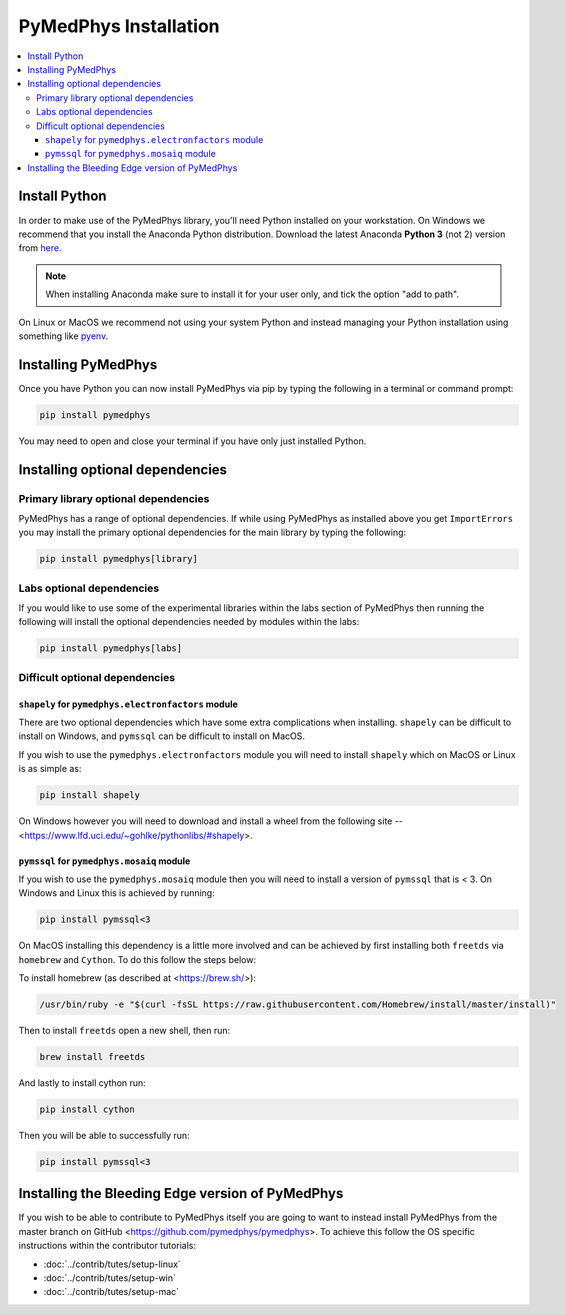 ======================
PyMedPhys Installation
======================

.. contents::
    :local:
    :backlinks: entry


Install Python
==============

In order to make use of the PyMedPhys library, you'll need Python installed on
your workstation. On Windows we recommend that you install the
Anaconda Python distribution. Download the latest Anaconda **Python 3** (not 2)
version from `here <https://www.anaconda.com/download/>`__.

.. note::

    When installing Anaconda make sure to install it for your user only, and
    tick the option "add to path".

.. image:: ../img/add_anaconda_to_path.png

On Linux or MacOS we recommend not using your system Python and instead
managing your Python installation using something like `pyenv`_.

.. _`pyenv`: https://github.com/pyenv/pyenv-installer#install


Installing PyMedPhys
====================

Once you have Python you can now install PyMedPhys via pip by typing the
following in a terminal or command prompt:

.. code:: bash

    pip install pymedphys

You may need to open and close your terminal if you have only just installed
Python.

Installing optional dependencies
================================

Primary library optional dependencies
-------------------------------------

PyMedPhys has a range of optional dependencies. If while using PyMedPhys as
installed above you get ``ImportErrors`` you may install the primary optional
dependencies for the main library by typing the following:

.. code:: bash

    pip install pymedphys[library]


Labs optional dependencies
--------------------------

If you would like to use some of the experimental libraries within the labs
section of PyMedPhys then running the following will install the optional
dependencies needed by modules within the labs:

.. code:: bash

    pip install pymedphys[labs]


Difficult optional dependencies
-------------------------------

``shapely`` for ``pymedphys.electronfactors`` module
****************************************************

There are two optional dependencies which have some extra complications when
installing. ``shapely`` can be difficult to install on Windows, and ``pymssql``
can be difficult to install on MacOS.

If you wish to use the ``pymedphys.electronfactors`` module you will need to
install ``shapely`` which on MacOS or Linux is as simple as:

.. code:: bash

    pip install shapely


On Windows however you will need to download and install a wheel from the
following site -- <https://www.lfd.uci.edu/~gohlke/pythonlibs/#shapely>.


``pymssql`` for ``pymedphys.mosaiq`` module
*******************************************

If you wish to use the ``pymedphys.mosaiq`` module then you will need to
install a version of ``pymssql`` that is < 3. On Windows and Linux this is
achieved by running:

.. code:: bash

    pip install pymssql<3

On MacOS installing this dependency is a little more involved and can be
achieved by first installing both ``freetds`` via ``homebrew`` and ``Cython``.
To do this follow the steps below:

To install homebrew (as described at <https://brew.sh/>):

.. code:: bash

    /usr/bin/ruby -e "$(curl -fsSL https://raw.githubusercontent.com/Homebrew/install/master/install)"

Then to install ``freetds`` open a new shell, then run:

.. code:: bash

    brew install freetds

And lastly to install cython run:

.. code:: bash

    pip install cython

Then you will be able to successfully run:

.. code:: bash

    pip install pymssql<3


Installing the Bleeding Edge version of PyMedPhys
=================================================

If you wish to be able to contribute to PyMedPhys itself you are going to want
to instead install PyMedPhys from the master branch on GitHub
<https://github.com/pymedphys/pymedphys>. To achieve this follow the OS
specific instructions within the contributor tutorials:

* :doc:`../contrib/tutes/setup-linux`
* :doc:`../contrib/tutes/setup-win`
* :doc:`../contrib/tutes/setup-mac`
